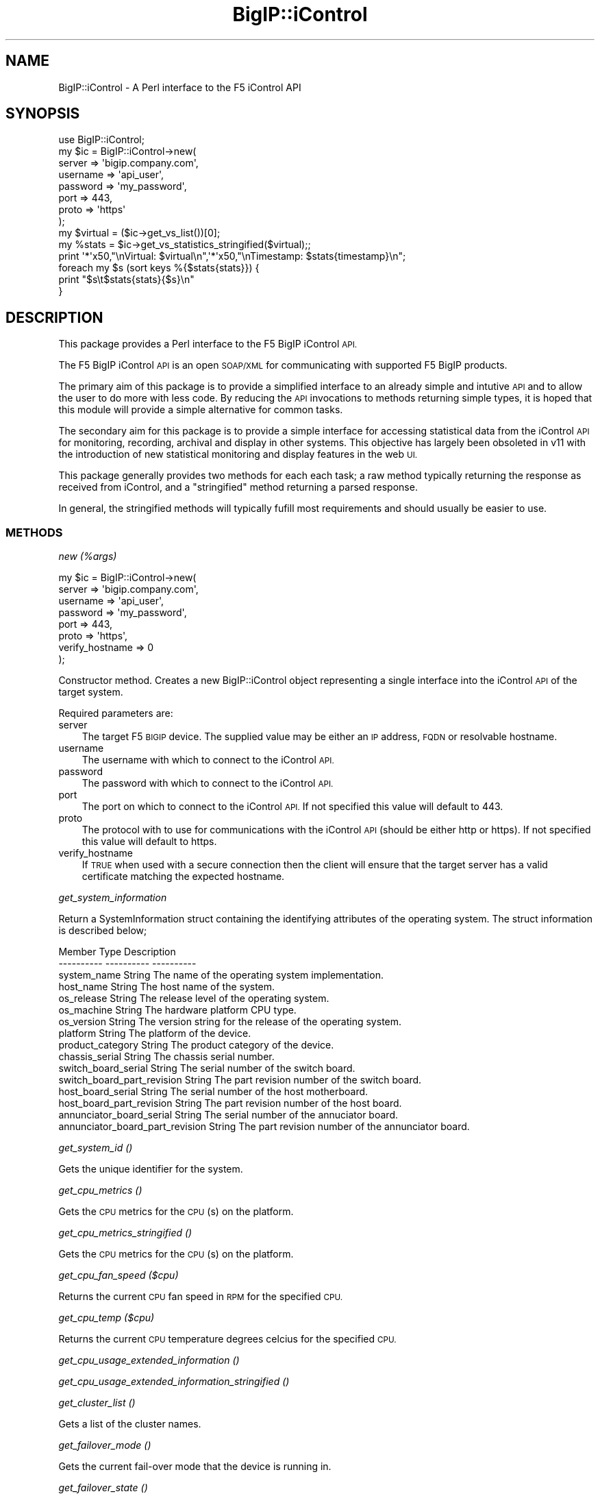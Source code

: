.\" Automatically generated by Pod::Man 4.14 (Pod::Simple 3.40)
.\"
.\" Standard preamble:
.\" ========================================================================
.de Sp \" Vertical space (when we can't use .PP)
.if t .sp .5v
.if n .sp
..
.de Vb \" Begin verbatim text
.ft CW
.nf
.ne \\$1
..
.de Ve \" End verbatim text
.ft R
.fi
..
.\" Set up some character translations and predefined strings.  \*(-- will
.\" give an unbreakable dash, \*(PI will give pi, \*(L" will give a left
.\" double quote, and \*(R" will give a right double quote.  \*(C+ will
.\" give a nicer C++.  Capital omega is used to do unbreakable dashes and
.\" therefore won't be available.  \*(C` and \*(C' expand to `' in nroff,
.\" nothing in troff, for use with C<>.
.tr \(*W-
.ds C+ C\v'-.1v'\h'-1p'\s-2+\h'-1p'+\s0\v'.1v'\h'-1p'
.ie n \{\
.    ds -- \(*W-
.    ds PI pi
.    if (\n(.H=4u)&(1m=24u) .ds -- \(*W\h'-12u'\(*W\h'-12u'-\" diablo 10 pitch
.    if (\n(.H=4u)&(1m=20u) .ds -- \(*W\h'-12u'\(*W\h'-8u'-\"  diablo 12 pitch
.    ds L" ""
.    ds R" ""
.    ds C` ""
.    ds C' ""
'br\}
.el\{\
.    ds -- \|\(em\|
.    ds PI \(*p
.    ds L" ``
.    ds R" ''
.    ds C`
.    ds C'
'br\}
.\"
.\" Escape single quotes in literal strings from groff's Unicode transform.
.ie \n(.g .ds Aq \(aq
.el       .ds Aq '
.\"
.\" If the F register is >0, we'll generate index entries on stderr for
.\" titles (.TH), headers (.SH), subsections (.SS), items (.Ip), and index
.\" entries marked with X<> in POD.  Of course, you'll have to process the
.\" output yourself in some meaningful fashion.
.\"
.\" Avoid warning from groff about undefined register 'F'.
.de IX
..
.nr rF 0
.if \n(.g .if rF .nr rF 1
.if (\n(rF:(\n(.g==0)) \{\
.    if \nF \{\
.        de IX
.        tm Index:\\$1\t\\n%\t"\\$2"
..
.        if !\nF==2 \{\
.            nr % 0
.            nr F 2
.        \}
.    \}
.\}
.rr rF
.\" ========================================================================
.\"
.IX Title "BigIP::iControl 3"
.TH BigIP::iControl 3 "2015-11-02" "perl v5.32.0" "User Contributed Perl Documentation"
.\" For nroff, turn off justification.  Always turn off hyphenation; it makes
.\" way too many mistakes in technical documents.
.if n .ad l
.nh
.SH "NAME"
BigIP::iControl \- A Perl interface to the F5 iControl API
.SH "SYNOPSIS"
.IX Header "SYNOPSIS"
.Vb 1
\&        use BigIP::iControl;
\&
\&        my $ic = BigIP::iControl\->new(
\&                                server          => \*(Aqbigip.company.com\*(Aq,
\&                                username        => \*(Aqapi_user\*(Aq,
\&                                password        => \*(Aqmy_password\*(Aq,
\&                                port            => 443,
\&                                proto           => \*(Aqhttps\*(Aq
\&                        );
\&
\&        my $virtual     = ($ic\->get_vs_list())[0];
\&
\&        my %stats       = $ic\->get_vs_statistics_stringified($virtual);;
\&
\&        print \*(Aq*\*(Aqx50,"\enVirtual: $virtual\en",\*(Aq*\*(Aqx50,"\enTimestamp: $stats{timestamp}\en";
\&
\&        foreach my $s (sort keys %{$stats{stats}}) {
\&                print "$s\et$stats{stats}{$s}\en"
\&        }
.Ve
.SH "DESCRIPTION"
.IX Header "DESCRIPTION"
This package provides a Perl interface to the F5 BigIP iControl \s-1API.\s0
.PP
The F5 BigIP iControl \s-1API\s0 is an open \s-1SOAP/XML\s0 for communicating with supported F5 BigIP products.
.PP
The primary aim of this package is to provide a simplified interface to an already simple and
intutive \s-1API\s0 and to allow the user to do more with less code.  By reducing the \s-1API\s0 invocations
to methods returning simple types, it is hoped that this module will provide a simple alternative
for common tasks.
.PP
The secondary aim for this package is to provide a simple interface for accessing statistical
data from the iControl \s-1API\s0 for monitoring, recording, archival and display in other systems.
This objective has largely been obsoleted in v11 with the introduction of new statistical
monitoring and display features in the web \s-1UI.\s0
.PP
This package generally provides two methods for each each task; a raw method typically returning
the response as received from iControl, and a \*(L"stringified\*(R" method returning a parsed response.
.PP
In general, the stringified methods will typically fufill most requirements and should usually
be easier to use.
.SS "\s-1METHODS\s0"
.IX Subsection "METHODS"
\fInew (%args)\fR
.IX Subsection "new (%args)"
.PP
.Vb 8
\&        my $ic = BigIP::iControl\->new(
\&                                server          => \*(Aqbigip.company.com\*(Aq,
\&                                username        => \*(Aqapi_user\*(Aq,
\&                                password        => \*(Aqmy_password\*(Aq,
\&                                port            => 443,
\&                                proto           => \*(Aqhttps\*(Aq,
\&                                verify_hostname => 0
\&                        );
.Ve
.PP
Constructor method.  Creates a new BigIP::iControl object representing a single interface into the iControl 
\&\s-1API\s0 of the target system.
.PP
Required parameters are:
.IP "server" 3
.IX Item "server"
The target F5 \s-1BIGIP\s0 device.  The supplied value may be either an \s-1IP\s0 address, \s-1FQDN\s0 or resolvable hostname.
.IP "username" 3
.IX Item "username"
The username with which to connect to the iControl \s-1API.\s0
.IP "password" 3
.IX Item "password"
The password with which to connect to the iControl \s-1API.\s0
.IP "port" 3
.IX Item "port"
The port on which to connect to the iControl \s-1API.\s0  If not specified this value will default to 443.
.IP "proto" 3
.IX Item "proto"
The protocol with to use for communications with the iControl \s-1API\s0 (should be either http or https).  If not specified
this value will default to https.
.IP "verify_hostname" 3
.IX Item "verify_hostname"
If \s-1TRUE\s0 when used with a secure connection then the client will ensure that the target server has a valid certificate 
matching the expected hostname.
.PP
\fIget_system_information\fR
.IX Subsection "get_system_information"
.PP
Return a SystemInformation struct containing the identifying attributes of the operating system.
The struct information is described below;
.PP
.Vb 10
\&        Member                                  Type            Description
\&        \-\-\-\-\-\-\-\-\-\-                              \-\-\-\-\-\-\-\-\-\-      \-\-\-\-\-\-\-\-\-\-
\&        system_name                             String          The name of the operating system implementation.
\&        host_name                               String          The host name of the system.
\&        os_release                              String          The release level of the operating system.
\&        os_machine                              String          The hardware platform CPU type.
\&        os_version                              String          The version string for the release of the operating system.
\&        platform                                String          The platform of the device.
\&        product_category                        String          The product category of the device.
\&        chassis_serial                          String          The chassis serial number.
\&        switch_board_serial                     String          The serial number of the switch board.
\&        switch_board_part_revision              String          The part revision number of the switch board.
\&        host_board_serial                       String          The serial number of the host motherboard.
\&        host_board_part_revision                String          The part revision number of the host board.
\&        annunciator_board_serial                String          The serial number of the annuciator board.
\&        annunciator_board_part_revision         String          The part revision number of the annunciator board.
.Ve
.PP
\fIget_system_id ()\fR
.IX Subsection "get_system_id ()"
.PP
Gets the unique identifier for the system.
.PP
\fIget_cpu_metrics ()\fR
.IX Subsection "get_cpu_metrics ()"
.PP
Gets the \s-1CPU\s0 metrics for the \s-1CPU\s0(s) on the platform.
.PP
\fIget_cpu_metrics_stringified ()\fR
.IX Subsection "get_cpu_metrics_stringified ()"
.PP
Gets the \s-1CPU\s0 metrics for the \s-1CPU\s0(s) on the platform.
.PP
\fIget_cpu_fan_speed ($cpu)\fR
.IX Subsection "get_cpu_fan_speed ($cpu)"
.PP
Returns the current \s-1CPU\s0 fan speed in \s-1RPM\s0 for the specified \s-1CPU.\s0
.PP
\fIget_cpu_temp ($cpu)\fR
.IX Subsection "get_cpu_temp ($cpu)"
.PP
Returns the current \s-1CPU\s0 temperature degrees celcius for the specified \s-1CPU.\s0
.PP
\fIget_cpu_usage_extended_information ()\fR
.IX Subsection "get_cpu_usage_extended_information ()"
.PP
\fIget_cpu_usage_extended_information_stringified ()\fR
.IX Subsection "get_cpu_usage_extended_information_stringified ()"
.PP
\fIget_cluster_list ()\fR
.IX Subsection "get_cluster_list ()"
.PP
Gets a list of the cluster names.
.PP
\fIget_failover_mode ()\fR
.IX Subsection "get_failover_mode ()"
.PP
Gets the current fail-over mode that the device is running in.
.PP
\fIget_failover_state ()\fR
.IX Subsection "get_failover_state ()"
.PP
Gets the current fail-over state that the device is running in.
.PP
\fIis_redundant ()\fR
.IX Subsection "is_redundant ()"
.PP
Returns a boolean indicating the redundancy state of the device.
.PP
\fIget_cluster_enabled_state ()\fR
.IX Subsection "get_cluster_enabled_state ()"
.PP
Gets the cluster enabled states.
.PP
\fIget_service_list ()\fR
.IX Subsection "get_service_list ()"
.PP
Returns a list of all supported services on this host.
.PP
\fIget_service_status ()\fR
.IX Subsection "get_service_status ()"
.PP
Returns the status of the specified service.
.PP
\fIget_all_service_statuses ()\fR
.IX Subsection "get_all_service_statuses ()"
.PP
Returns the status of all services.
.PP
\fIsave_configuration ($filename)\fR
.IX Subsection "save_configuration ($filename)"
.PP
.Vb 1
\&        $ic\->save_configuration(\*(Aqbackup.ucs\*(Aq);
\&
\&        # is equivalent to
\&
\&        $ic\->save_configuration(\*(Aqbackup\*(Aq);
\&        
\&        # Not specifying a filename will use today\*(Aqs date in the
\&        # format YYYYMMDD as the filename.
\&
\&        $ic\->save_configuration();
\&
\&        # is equivalent to
\&
\&        $ic\->save_configuration(\*(Aqtoday\*(Aq);
.Ve
.PP
Saves the current configurations on the target device.
.PP
This method takes a single optional parameter; the filename to which the configuration should be saved.  The file
extension \fB.ucs\fR will be suffixed to the filename if missing from the supplied filename.
.PP
Specifying no optional filename parameter or using the filename \fBtoday\fR will use the current date as the filename
of the saved configuration file in the format \fB\s-1YYYYMMDD\s0\fR.
.PP
\fIsave_base_configuration ()\fR
.IX Subsection "save_base_configuration ()"
.PP
.Vb 1
\&        $ic\->save_base_configuration();
.Ve
.PP
Saves only the base configuration (VLANs, self IPs...). The filename specified when used with this mode will 
be ignored, since configuration will be saved to /config/bigip_base.conf by default.
.PP
\fIsave_high_level_configuration ()\fR
.IX Subsection "save_high_level_configuration ()"
.PP
.Vb 1
\&        $ic\->save_high_level_configuration();
.Ve
.PP
Saves only the high-level configuration (virtual servers, pools, members, monitors...). The filename specified 
when used with this mode will be ignored, since configuration will be saved to /config/bigip.conf by default.
.PP
\fIdownload_configuration ($filename)\fR
.IX Subsection "download_configuration ($filename)"
.PP
This method downloads a saved \s-1UCS\s0 configuration from the target device.
.PP
\fIget_configuration_list ()\fR
.IX Subsection "get_configuration_list ()"
.PP
.Vb 1
\&        my %config_list = $ic\->get_configuration_list();
.Ve
.PP
Returns a list of the configuration archives present on the system.  the list is returned as a hash
with the name of the configuration archive as the key, and the creation date of the configuration 
archive as the value.
.PP
The creation date uses the native date format of:
.PP
.Vb 1
\&        Day Mon D HH:MM:SS YYYY
.Ve
.PP
Where \fBDay\fR is the three-letter common abbreviation of the day name, \fBMon\fR is the three letter common
abbreviation of the month name and \fBD\fR has the value range 1\-31 with no leading zeros.
.PP
\fIdelete_configuration ()\fR
.IX Subsection "delete_configuration ()"
.PP
.Vb 1
\&        $ic\->delete_configuration(\*(Aqfile.ucs\*(Aq);
.Ve
.PP
Deletes the specified configuration archive from the system.
.PP
\fIdownload_file ( \f(CI$FILE\fI )\fR
.IX Subsection "download_file ( $FILE )"
.PP
.Vb 2
\&        # Print the bigip.conf file to the terminal
\&        print $ic\->download_file(\*(Aq/config/bigip.conf\*(Aq);
.Ve
.PP
This method provides direct access to files on the target system. The method returns a scalar containing
the contents of the file.
.PP
This method may be useful for downloading configuration files for versioning or backups.
.PP
\fIget_interface_list ()\fR
.IX Subsection "get_interface_list ()"
.PP
.Vb 1
\&        my @interfaces = $ic\->get_interface_list();
.Ve
.PP
Retuns an ordered list of all interfaces on the target device.
.PP
\fIget_interface_enabled_state ($interface)\fR
.IX Subsection "get_interface_enabled_state ($interface)"
.PP
Returns the enabled state of the specific interface.
.PP
\fIget_interface_media_status ($interface)\fR
.IX Subsection "get_interface_media_status ($interface)"
.PP
Returns the media status of the specific interface.
.PP
\fIget_interface_media_speed ($interface)\fR
.IX Subsection "get_interface_media_speed ($interface)"
.PP
Returns the media speed of the specific interface in Mbps.
.PP
\fIget_interface_statistics ($interface)\fR
.IX Subsection "get_interface_statistics ($interface)"
.PP
Returns all statistics for the specified interface as a InterfaceStatistics object.  Unless you specifically
require access to the raw object, consider using \fBget_interface_statistics_stringified\fR for a pre-parsed hash 
in an easy-to-digest format.
.PP
\fIget_interface_statistics_stringified ($interface)\fR
.IX Subsection "get_interface_statistics_stringified ($interface)"
.PP
.Vb 2
\&        my $inet        = ($ic\->get_interface_list())[0];
\&        my %stats       = $ic\->get_interface_statistics_stringified($inet);
\&
\&        print "Interface: $inet \- Bytes in: $stats{stats}{STATISTIC_BYTES_IN} \- Bytes out: STATISTIC_BYTES_OUT";
.Ve
.PP
Returns all statistics for the specified interface as a hash having the following structure;
.PP
.Vb 8
\&        {
\&        timestamp       => \*(AqYYYY\-MM\-DD\-hh\-mm\-ss\*(Aq,
\&        stats           =>      {
\&                                statistic_1     => value
\&                                ...
\&                                statistic_n     => value
\&                                }
\&        }
.Ve
.PP
Where the keys of the stats hash are the names of the statistic types defined in a InterfaceStatistics object.
Refer to the official \s-1API\s0 documentation for the exact structure of the InterfaceStatistics object.
.PP
\fIget_trunk_list ()\fR
.IX Subsection "get_trunk_list ()"
.PP
.Vb 1
\&        my @trunks = $ic\->get_trunk_list();
.Ve
.PP
Returns an array of the configured trunks present on the device.
.PP
\fIget_active_trunk_members ()\fR
.IX Subsection "get_active_trunk_members ()"
.PP
.Vb 1
\&        print "Trunk $t has " . $ic\->get_active_trunk_members() . " active members.\en";
.Ve
.PP
Returns the number of the active members for the specified trunk.
.PP
\fIget_configured_trunk_members ()\fR
.IX Subsection "get_configured_trunk_members ()"
.PP
.Vb 1
\&        print "Trunk $t has " . $ic\->get_configured_trunk_members() . " configured members.\en";
.Ve
.PP
Returns the number of configured members for the specified trunk.
.PP
\fIget_trunk_interfaces ()\fR
.IX Subsection "get_trunk_interfaces ()"
.PP
.Vb 1
\&        my @t_inets = $ic\->get_trunk_interfaces();
.Ve
.PP
Returns an array containing the interfaces of the members of the specified trunk.
.PP
\fIget_trunk_media_speed ()\fR
.IX Subsection "get_trunk_media_speed ()"
.PP
.Vb 1
\&        print "Trunk $t operating at " . $ic\->get_trunk_media_speed($t) . "Mbps\en";
.Ve
.PP
Returns the current operational media speed (in Mbps) of the specified trunk.
.PP
\fIget_trunk_media_status ()\fR
.IX Subsection "get_trunk_media_status ()"
.PP
.Vb 1
\&        print "Trunk $t media status is " . $ic\->get_trunk_media_status($t) . "\en";
.Ve
.PP
Returns the current operational media status of the specified trunk.
.PP
\fIget_trunk_lacp_enabled_state ()\fR
.IX Subsection "get_trunk_lacp_enabled_state ()"
.PP
Returns the enabled state of \s-1LACP\s0 for the specified trunk.
.PP
\fIget_trunk_lacp_active_state ()\fR
.IX Subsection "get_trunk_lacp_active_state ()"
.PP
Returns the active state of \s-1LACP\s0 for the specified trunk.
.PP
\fIget_trunk_statistics ()\fR
.IX Subsection "get_trunk_statistics ()"
.PP
Returns the traffic statistics for the specified trunk.  The statistics are returned as a TrunkStatistics object
hence this method is useful where access to raw statistical data is required.
.PP
For parsed statistic data, see \fBget_trunk_statistics_stringified\fR.
.PP
For specific information regarding data and units of measurement for statistics methods, please see the \fBNotes\fR section.
.PP
\fIget_trunk_statistics_stringified ()\fR
.IX Subsection "get_trunk_statistics_stringified ()"
.PP
Returns all statistics for the specified trunk as a hash of hases with the following structure:
.PP
.Vb 9
\&        {       
\&                timestamp       => \*(Aqyyyy\-mm\-dd\-hh\-mm\-ss\*(Aq,
\&                stats           => {
\&                                        stats_1 => value,
\&                                        stats_3 => value,
\&                                        ...
\&                                        stats_n => value
\&                                }
\&        }
.Ve
.PP
This function accepts a single parameter; the trunk for which the statistics are to be returned.
.PP
For specific information regarding data and units of measurement for statistics methods, please see the \fBNotes\fR section.
.PP
\fIget_self_ip_list\fR
.IX Subsection "get_self_ip_list"
.PP
Returns a list of all self \s-1IP\s0 addresses on the target device.
.PP
\fIget_self_ip_vlan ( \f(CI$SELF_IP\fI )\fR
.IX Subsection "get_self_ip_vlan ( $SELF_IP )"
.PP
Returns the \s-1VLAN\s0 associated with the specified self \s-1IP\s0 address on the target device.
.PP
\fIget_vs_list ()\fR
.IX Subsection "get_vs_list ()"
.PP
.Vb 1
\&        my @virtuals    = $ic\->get_vs_list();
.Ve
.PP
\&\fBPlease note\fR: this method has been deprecated in future releases.  Please use get_ltm_vs_list instead.
.PP
Returns an array of all defined \s-1LTM\s0 virtual servers.
.PP
\fIget_ltm_vs_list ()\fR
.IX Subsection "get_ltm_vs_list ()"
.PP
.Vb 1
\&        my @ltm_virtuals = $ic\->get_ltm_vs_list();
.Ve
.PP
Returns an array of all defined \s-1LTM\s0 virtual servers.
.PP
\fIget_gtm_vs_list ()\fR
.IX Subsection "get_gtm_vs_list ()"
.PP
.Vb 1
\&        my @gtm_virtuals = $ic\->get_gtm_vs_list();
.Ve
.PP
Returns an array of the names of all defined \s-1GTM\s0 virtual servers.
.PP
\fIget_vs_destination ($virtual_server)\fR
.IX Subsection "get_vs_destination ($virtual_server)"
.PP
.Vb 1
\&        my $destination = $ic\->get_vs_destination($vs);
.Ve
.PP
Returns the destination of the specified virtual server in the form ipv4_address%route_domain:port.
.PP
\fIget_vs_enabled_state ($virtual_server)\fR
.IX Subsection "get_vs_enabled_state ($virtual_server)"
.PP
.Vb 1
\&        print "LTM Virtual server $vs is in state ",$ic\->get_vs_enabled_state($vs),"\en";
.Ve
.PP
\&\fBPlease note\fR: this method has been deprecated in future releases.  Please use the \fB\fBget_ltm_vs_enabled_state()\fB\fR instead.
.PP
Return the enabled state of the specified \s-1LTM\s0 virtual server.
.PP
\fIget_ltm_vs_enabled_state ($virtual_server)\fR
.IX Subsection "get_ltm_vs_enabled_state ($virtual_server)"
.PP
.Vb 1
\&        print "LTM Virtual server $vs is in state ",$ic\->get_ltm_vs_enabled_state($vs),"\en";
.Ve
.PP
Return the enabled state of the specified \s-1LTM\s0 virtual server.
.PP
\fIget_gtm_vs_enabled_state ($virtual_server)\fR
.IX Subsection "get_gtm_vs_enabled_state ($virtual_server)"
.PP
.Vb 1
\&        print "GTM Virtual server $vs is in state ",$ic\->get_gtm_vs_enabled_state($vs),"\en";
.Ve
.PP
Return the enabled state of the specified \s-1GTM\s0 virtual server.  The \s-1GTM\s0 server should be provided as a name only such as that
returned from the \fBget_gtm_vs_list\fR method.
.PP
\fIget_vs_all_statistics ()\fR
.IX Subsection "get_vs_all_statistics ()"
.PP
\&\fBPlease Note\fR: This method has been deprecated in future releases.  Please use \fBget_ltm_vs_all_statistics\fR.
.PP
Returns the traffic statistics for all configured \s-1LTM\s0 virtual servers.  The statistics are returned as 
VirtualServerStatistics struct hence this method is useful where access to raw statistical data is required.
.PP
For parsed statistic data, see \fBget_ltm_vs_statistics_stringified\fR.
.PP
For specific information regarding data and units of measurement for statistics methods, please see the \fBNotes\fR section.
.PP
\fIget_ltm_vs_all_statistics ()\fR
.IX Subsection "get_ltm_vs_all_statistics ()"
.PP
Returns the traffic statistics for all configured \s-1LTM\s0 virtual servers.  The statistics are returned as 
VirtualServerStatistics struct hence this method is useful where access to raw statistical data is required.
.PP
For parsed statistic data, see \fBget_ltm_vs_statistics_stringified\fR.
.PP
For specific information regarding data and units of measurement for statistics methods, please see the \fBNotes\fR section.
.PP
\fIget_vs_statistics ($virtual_server)\fR
.IX Subsection "get_vs_statistics ($virtual_server)"
.PP
.Vb 1
\&        my $statistics = $ic\->get_vs_statistics($vs);
.Ve
.PP
Returns all statistics for the specified virtual server as a VirtualServerStatistics object.  Consider using get_vs_statistics_stringified
for accessing virtual server statistics in a pre-parsed hash structure.
.PP
For specific information regarding data and units of measurement for statistics methods, please see the \fBNotes\fR section.
.PP
\fIget_vs_statistics_stringified ($virtual_server)\fR
.IX Subsection "get_vs_statistics_stringified ($virtual_server)"
.PP
.Vb 1
\&        my $statistics = $ic\->get_vs_statistics_stringified($vs);
\&
\&        foreach (sort keys %{$stats{stats}}) {
\&                print "$_: $stats{stats}{$_}\en";
\&        }
.Ve
.PP
Returns all statistics for the specified virtual server as a multidimensional hash (hash of hashes).  The hash has the following structure:
.PP
.Vb 9
\&        {
\&                timestamp       => \*(Aqyyyy\-mm\-dd\-hh\-mm\-ss\*(Aq,
\&                stats           => {
\&                                        statistic_1     => value,
\&                                        statistic_2     => value,
\&                                        ...
\&                                        statistic_n     => value
\&                                }
\&        }
.Ve
.PP
This function accepts a single parameter; the virtual server for which the statistics are to be returned.
.PP
For specific information regarding data and units of measurement for statistics methods, please see the \fBNotes\fR section.
.PP
\fIget_ltm_vs_rules ($virtual_server)\fR
.IX Subsection "get_ltm_vs_rules ($virtual_server)"
.PP
\fIget_ltm_snat_pool ($virtual_server)\fR
.IX Subsection "get_ltm_snat_pool ($virtual_server)"
.PP
\fIget_ltm_snat_type ($virtual_server)\fR
.IX Subsection "get_ltm_snat_type ($virtual_server)"
.PP
\fIget_default_pool_name ($virtual_server)\fR
.IX Subsection "get_default_pool_name ($virtual_server)"
.PP
.Vb 2
\&        print "Virtual Server: $virtual_server\enDefault Pool: ", 
\&                $ic\->get_default_pool_name($virtual_server), "\en";
.Ve
.PP
Returns the default pool names for the specified virtual server.
.PP
\fIget_pool_list ()\fR
.IX Subsection "get_pool_list ()"
.PP
.Vb 1
\&        print join " ", ($ic\->get_pool_list());
.Ve
.PP
Returns a list of all \s-1LTM\s0 pools in the target system.
.PP
Note that this method has been deprecated in future releases \- please use \fBget_ltm_vs_list\fR instead.
.PP
\fIget_ltm_pool_list ()\fR
.IX Subsection "get_ltm_pool_list ()"
.PP
.Vb 1
\&        print join " ", ($ic\->get_ltm_pool_list());
.Ve
.PP
Returns a list of all \s-1LTM\s0 pools in the target system.
.PP
\fIget_pool_members ($pool)\fR
.IX Subsection "get_pool_members ($pool)"
.PP
.Vb 2
\&        foreach my $pool ($ic\->get_pool_list()) {
\&                print "\en\en$pool:\en";
\&
\&                foreach my $member ($ic\->get_pool_members($pool)) {
\&                        print "\et$member\en";
\&                }
\&        }
.Ve
.PP
\&\fBPlease note\fR: this method has been deprecated in future releases.  Please use the \fBget_ltm_pool_members\fR method instead.
.PP
Returns a list of the pool members for the specified \s-1LTM\s0 pool.  This method takes one mandatory parameter; the name of the pool.
.PP
Pool member are returned in the format \fBIP_address:service_port\fR.
.PP
\fIget_ltm_pool_members ($pool)\fR
.IX Subsection "get_ltm_pool_members ($pool)"
.PP
.Vb 2
\&        foreach my $pool ($ic\->get_ltm_pool_list()) {
\&                print "\en\en$pool:\en";
\&
\&                foreach my $member ($ic\->get_ltm_pool_members($pool)) {
\&                        print "\et$member\en";
\&                }
\&        }
.Ve
.PP
Returns a list of the pool members for the specified \s-1LTM\s0 pool.  This method takes one mandatory parameter; the name of the pool.
.PP
Pool member are returned in the format \fBIP_address:service_port\fR.
.PP
\fIget_gtm_pool_members ($pool)\fR
.IX Subsection "get_gtm_pool_members ($pool)"
.PP
Returns a list of the pool members for the specified \s-1GTM\s0 pool.  This method takes one mandatory parameter; the name of the pool.
.PP
Pool member are returned in the format \fBIP_address:service_port\fR.
.PP
\fIget_pool_statistics ($pool)\fR
.IX Subsection "get_pool_statistics ($pool)"
.PP
.Vb 1
\&        my %stats = $ic\->get_pool_statistics($pool);
.Ve
.PP
Returns the statistics for the specified pool as a PoolStatistics object.  For pre-parsed pool statistics consider using
the \fBget_pool_statistics_stringified\fR method.
.PP
\fIget_pool_statistics_stringified ($pool)\fR
.IX Subsection "get_pool_statistics_stringified ($pool)"
.PP
.Vb 2
\&        my %stats = $ic\->get_pool_statistics_stringified($pool);
\&        print "Pool $pool bytes in: $stats{stat}{STATISTIC_SERVER_SIDE_BYTES_OUT}";
.Ve
.PP
Returns a hash containing all pool statistics for the specified pool in a delicious, easily digestable and improved formula.
.PP
\fIget_pool_member_statistics ($pool)\fR
.IX Subsection "get_pool_member_statistics ($pool)"
.PP
Returns all pool member statistics for the specified pool as an array of MemberStatistics objects.  Unless you feel like 
playing with Data::Dumper on a rainy Sunday afternoon, consider using \fBget_pool_member_statistics_stringified\fR method.
.PP
\fIget_pool_member_object_status ($pool)\fR
.IX Subsection "get_pool_member_object_status ($pool)"
.PP
Returns all pool member stati for the specified pool as an array of MemberObjectStatus objects.
.PP
\fIget_pool_member_statistics_stringified ($pool)\fR
.IX Subsection "get_pool_member_statistics_stringified ($pool)"
.PP
.Vb 1
\&        my %stats = $ic\->get_pool_member_statistics_stringified($pool);
\&
\&        print "Member\et\et\et\etRequests\en",\*(Aq\-\*(Aqx5,"\et\et\et\et",\*(Aq\-\*(Aqx5,"\en";
\&        
\&        foreach my $member (sort keys %stats) {
\&                print "$member\et\et$stats{$member}{stats}{STATISTIC_TOTAL_REQUESTS}\en";
\&        }
\&
\&        # Prints a list of requests per pool member
.Ve
.PP
Returns a hash containing all pool member statistics for the specified pool.  The hash has the following
structure;
.PP
.Vb 10
\&        member_1 =>     {
\&                        timestamp       => \*(AqYYYY\-MM\-DD\-hh\-mm\-ss\*(Aq,
\&                        stats           =>      {
\&                                                statistics_1    => value
\&                                                ...
\&                                                statistic_n     => value
\&                                                }
\&                        }
\&        member_2 =>     {
\&                        ...
\&                        }
\&        member_n =>     {
\&                        ...
\&                        }
.Ve
.PP
Each pool member is specified in the form ipv4_address%route_domain:port.
.PP
\fIget_all_pool_member_statistics ($pool)\fR
.IX Subsection "get_all_pool_member_statistics ($pool)"
.PP
Returns all pool member statistics for the specified pool.  This method is analogous to the \fB\fBget_pool_member_statistics()\fB\fR
method and the two will likely be merged in a future release.
.PP
\fIget_ltm_pool_status ($pool)\fR
.IX Subsection "get_ltm_pool_status ($pool)"
.PP
Returns the status of the specified pool as a ObjectStatus object.
.PP
For formatted pool status information, see the \fB\fBget_ltm_pool_status_as_string()\fB\fR method.
.PP
\fIget_ltm_pool_member_status ($pool, \f(CI$member\fI)\fR
.IX Subsection "get_ltm_pool_member_status ($pool, $member)"
.PP
Returns the status of the specified member in the specified pool as a ObjectStatus object.
.PP
\fIget_ltm_pool_availability_status ($pool)\fR
.IX Subsection "get_ltm_pool_availability_status ($pool)"
.PP
Retuns the availability status of the specified pool.
.PP
\fIget_ltm_pool_enabled_status ($pool)\fR
.IX Subsection "get_ltm_pool_enabled_status ($pool)"
.PP
Retuns the enabled status of the specified pool.
.PP
\fIget_ltm_pool_status_description ($pool)\fR
.IX Subsection "get_ltm_pool_status_description ($pool)"
.PP
Returns a descriptive status of the specified pool.
.PP
\fIget_ltm_pool_status_as_string ($pool)\fR
.IX Subsection "get_ltm_pool_status_as_string ($pool)"
.PP
Returns the pool status as a descriptive string.
.PP
\fIget_connection_list ()\fR
.IX Subsection "get_connection_list ()"
.PP
Returns a list of active connections as a list of ConnectionID objects.
.PP
\fIget_all_active_connections ()\fR
.IX Subsection "get_all_active_connections ()"
.PP
Gets all active connections in details on the device.
.PP
\fI\f(BIget_active_connections_count()\fI\fR
.IX Subsection "get_active_connections_count()"
.PP
Returns the number of all active connections on the device.
.PP
\fIget_node_list ()\fR
.IX Subsection "get_node_list ()"
.PP
.Vb 1
\&        print join "\en", ($ic\->get_node_list());
.Ve
.PP
Returns a list of all configured nodes in the target system.
.PP
Nodes are returned as ipv4 addresses.
.PP
\fIget_screen_name ($node)\fR
.IX Subsection "get_screen_name ($node)"
.PP
.Vb 3
\&        foreach ($ic\->get_node_list()) {
\&                print "Node: $_ (" . $ic\->get_screen_name($_) . ")\en";
\&        }
.Ve
.PP
Retuns the screen name of the specified node.
.PP
\fIget_node_status ($node)\fR
.IX Subsection "get_node_status ($node)"
.PP
.Vb 1
\&        $ic\->get_node_status(
.Ve
.PP
Returns the status of the specified node as a ObjectStatus object.
.PP
For formatted node status information, see the \fB\fBget_node_status_as_string()\fB\fR method.
.PP
\fIget_node_availability_status ($node)\fR
.IX Subsection "get_node_availability_status ($node)"
.PP
Retuns the availability status of the node.
.PP
\fIget_node_enabled_status ($node)\fR
.IX Subsection "get_node_enabled_status ($node)"
.PP
Retuns the enabled status of the node.
.PP
\fIget_node_status_description ($node)\fR
.IX Subsection "get_node_status_description ($node)"
.PP
Returns a descriptive status of the specified node.
.PP
\fIget_node_status_as_string ($node)\fR
.IX Subsection "get_node_status_as_string ($node)"
.PP
Returns the node status as a descriptive string.
.PP
\fIget_node_monitor_status ($node)\fR
.IX Subsection "get_node_monitor_status ($node)"
.PP
Gets the current availability status of the specified node addresses.
.PP
\fIget_node_statistics ($node)\fR
.IX Subsection "get_node_statistics ($node)"
.PP
Returns all statistics for the specified node.
.PP
\fIget_node_statistics_stringified\fR
.IX Subsection "get_node_statistics_stringified"
.PP
.Vb 1
\&        my %stats = $ltm\->get_node_statistics_stringified($node);
\&
\&        foreach (sort keys %{stats{stats}}) {
\&                print "$_:\et$stats{stats}{$_}{high}\et$stats{stats}{$_}{low}\en";
\&        }
.Ve
.PP
Returns a multidimensional hash containing all current statistics for the specified node.  The hash has the following structure:
.PP
.Vb 9
\&        {
\&                timestamp       => \*(Aqyyyy\-mm\-dd\-hh\-mm\-ss\*(Aq,
\&                stats           => {
\&                                        statistic_1     => value,
\&                                        statistic_2     => value,
\&                                        ...
\&                                        statistic_n     => value
\&                                }
\&        }
.Ve
.PP
This function accepts a single parameter; the node for which the statistics are to be returned.
.PP
For specific information regarding data and units of measurement for statistics methods, please see the \fBNotes\fR section.
.PP
\fIget_gtm_pool_list ()\fR
.IX Subsection "get_gtm_pool_list ()"
.PP
Returns a list of \s-1GTM\s0 pools.
.PP
\fIget_gtm_pool_description ()\fR
.IX Subsection "get_gtm_pool_description ()"
.PP
Returns a description of the specified \s-1GTM\s0 pool.
.PP
\fIget_gtm_vs_all_statistics ()\fR
.IX Subsection "get_gtm_vs_all_statistics ()"
.PP
Returns the traffic statistics for all configured \s-1GTM\s0 virtual servers.  The statistics are returned as 
VirtualServerStatistics struct hence this method is useful where access to raw statistical data is required.
.PP
For parsed statistic data, see \fBget_gtm_vs_statistics_stringified\fR.
.PP
For specific information regarding data and units of measurement for statistics methods, please see the \fBNotes\fR section.
.PP
\fIget_ltm_address_class_list ()\fR
.IX Subsection "get_ltm_address_class_list ()"
.PP
Returns a list of all existing address classes.
.PP
\fIget_ltm_string_class_list ()\fR
.IX Subsection "get_ltm_string_class_list ()"
.PP
Returns a list of all existing string classes.
.PP
\fIget_ltm_string_class ( \f(CI$class_name\fI )\fR
.IX Subsection "get_ltm_string_class ( $class_name )"
.PP
Return the specified \s-1LTM\s0 string class.
.PP
\fIget_ltm_string_class_members ( \f(CI$class\fI )\fR
.IX Subsection "get_ltm_string_class_members ( $class )"
.PP
Returns the specified \s-1LTM\s0 string class members.
.PP
\fIadd_ltm_string_class_member ( \f(CI$class\fI, \f(CI$member\fI )\fR
.IX Subsection "add_ltm_string_class_member ( $class, $member )"
.PP
Add the provided member to the specified class.
.PP
\fIdelete_ltm_string_class_member ( \f(CI$class\fI, \f(CI$member\fI )\fR
.IX Subsection "delete_ltm_string_class_member ( $class, $member )"
.PP
Deletes the provided member from the specified class.
.PP
\fIset_ltm_string_class_member ( \f(CI$class\fI, \f(CI$member\fI, value )\fR
.IX Subsection "set_ltm_string_class_member ( $class, $member, value )"
.PP
Sets the value of the member to the provided value in the specified class.
.PP
\fIget_db_variable ( \f(CI$VARIABLE\fI )\fR
.IX Subsection "get_db_variable ( $VARIABLE )"
.PP
.Vb 2
\&        # Prints the value of the configsync.state database variable.
\&        print "Config state is " . $ic\->get_db_variable(\*(Aqconfigsync.state\*(Aq) . "\en";
.Ve
.PP
Returns the value of the specified db variable.
.PP
\fIget_event_subscription_list\fR
.IX Subsection "get_event_subscription_list"
.PP
Returns an array of event subscription IDs for all registered event subscriptions.
.PP
\fIget_event_subscription\fR
.IX Subsection "get_event_subscription"
.PP
\fIremove_event_subscription\fR
.IX Subsection "remove_event_subscription"
.PP
\fIget_event_subscription_state\fR
.IX Subsection "get_event_subscription_state"
.PP
\fIget_event_subscription_url\fR
.IX Subsection "get_event_subscription_url"
.PP
\fIget_subscription_list\fR
.IX Subsection "get_subscription_list"
.PP
This method is an analog of \fBget_event_subscription\fR
.PP
\fIcreate_subscription_list (%args)\fR
.IX Subsection "create_subscription_list (%args)"
.PP
.Vb 9
\&        my $subscription = $ic\->create_subscription_list (
\&                                                name                            => \*(Aqmy_subscription_name\*(Aq,
\&                                                url                             => \*(Aqhttp://company.com/my/eventnotification/endpoint,
\&                                                username                        => \*(Aqusername\*(Aq,
\&                                                password                        => \*(Aqpassword\*(Aq,
\&                                                ttl                             => \-1,
\&                                                min_events_per_timeslice        => 10,
\&                                                max_timeslice                   => 10
\&                                        );
.Ve
.PP
Creates an event subscription with the target system.  This method requires the following parameters:
.IP "name" 3
.IX Item "name"
A user-friendly name for the subscription.
.IP "url" 3
.IX Item "url"
The target \s-1URL\s0 endpoint for the event notification interface to send event notifications.
.IP "username" 3
.IX Item "username"
The basic authentication username required to access the \s-1URL\s0 endpoint.
.IP "password" 3
.IX Item "password"
The basic authentication password required to access the \s-1URL\s0 endpoint.
.IP "ttl" 3
.IX Item "ttl"
The time to live (in seconds) for this subscription. After the ttl is reached, the subscription
will be removed from the system. A value of \-1 indicates an infinite life time.
.IP "min_events_per_timeslice" 3
.IX Item "min_events_per_timeslice"
The minimum number of events needed to trigger a notification. If this value is 50, then this
means that when 50 events are queued up they will be sent to the notification endpoint no matter
what the max_timeslice is set to.
.IP "max_timeslice" 3
.IX Item "max_timeslice"
This maximum time to wait (in seconds) before event notifications are sent to the notification
endpoint. If this value is 30, then after 30 seconds a notification will be sent with the events
in the subscription queue.
.SH "NOTES"
.IX Header "NOTES"
\fIStatistic Methods\fR
.IX Subsection "Statistic Methods"
.PP
Within iControl, statistical values are a 64\-bit unsigned integer represented as a \fBCommon::ULong64\fR object.
The ULong64 object is a stuct of two 32\-bit values.  This representation is used as there is no native 
support for the encoding of 64\-bit numbers in \s-1SOAP.\s0
.PP
The ULong object has the following structure;
.PP
.Vb 6
\&        ({
\&                STATISTIC_NAME  => {
\&                                high    => long
\&                                low     => long
\&                        }
\&        }, bless Common::ULong64)
.Ve
.PP
Where high is the unsigned 32\-bit integer value of the high-order portion of the measured value and low is 
the unsigned 32\-bit integer value of the low-order portion of the measured value.
.PP
In non-stringified statistic methods, these return values are ULong64 objects as returned by the iControl \s-1API.\s0
In stringified statistic method calls, the values are processed on the client side into a local 64\-bit representation
of the value using the following form.
.PP
.Vb 1
\&        $value = ($high<<32)|$low;
.Ve
.PP
Stringified method calls are guaranteed to return a correct localised 64\-bit representation of the value.
.PP
It is the callers responsibility to convert the ULong struct for all other non-stringified statistic method calls.
.SH "AUTHOR"
.IX Header "AUTHOR"
Luke Poskitt, <ltp@cpan.org>
.PP
Thanks to Eric Welch, <erik.welch@gmail.com>, for input and feedback.
.SH "LICENSE AND COPYRIGHT"
.IX Header "LICENSE AND COPYRIGHT"
This program is free software; you can redistribute it and/or modify it
under the terms of either: the \s-1GNU\s0 General Public License as published
by the Free Software Foundation; or the Artistic License.
.PP
See http://dev.perl.org/licenses/ for more information.
